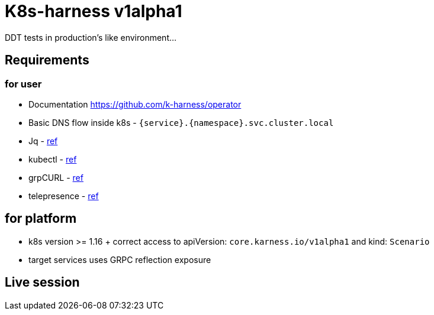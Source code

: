 = K8s-harness v1alpha1

DDT tests in production’s like environment…

== Requirements
=== for user
* Documentation https://github.com/k-harness/operator
* Basic DNS flow inside k8s - `{service}.{namespace}.svc.cluster.local`
* Jq  - https://stedolan.github.io/jq/[ref]
* kubectl - https://kubernetes.io/docs/tasks/tools/[ref]
* grpCURL - https://github.com/fullstorydev/grpcurl[ref]
* telepresence - https://www.telepresence.io[ref]

== for platform
* k8s version >= 1.16 + correct access to apiVersion: `core.karness.io/v1alpha1` and kind: `Scenario`
* target services uses GRPC reflection exposure


== Live session



